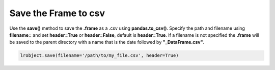 =====================
Save the Frame to csv
=====================

Use the **save()** method to save the **.frame** as a .csv using **pandas.to_csv()**. Specify the path and filename using **filename=** and set **header=True** or **header=False**, default is **header=True**. If a filename is not specified the **.frame** will be saved to the parent directory with a name that is the date followed by **"_DataFrame.csv"**.

.. code-block:: python

    lrobject.save(filename='/path/to/my_file.csv', header=True)